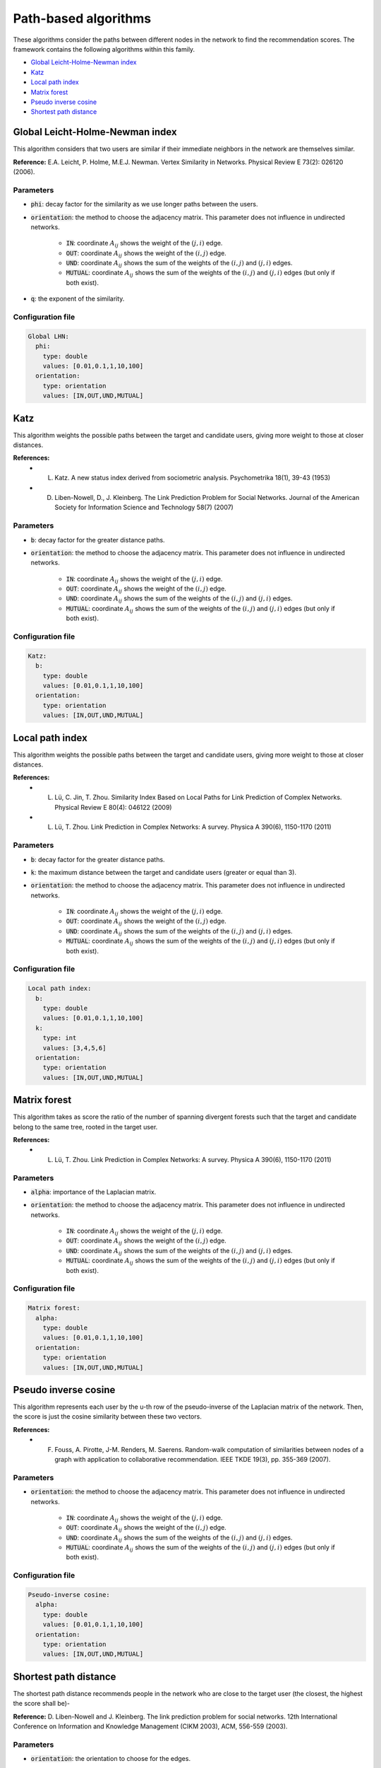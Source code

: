 Path-based algorithms
============================================
These algorithms consider the paths between different nodes in the network to find the recommendation scores. The framework contains the following algorithms within this family.

* `Global Leicht-Holme-Newman index`_
* `Katz`_
* `Local path index`_
* `Matrix forest`_
* `Pseudo inverse cosine`_
* `Shortest path distance`_

Global Leicht-Holme-Newman index
~~~~~~~~~~~~~~~~~~~~~~~~~~~~~~~~~~
This algorithm considers that two users are similar if their immediate neighbors in the network are themselves similar.

**Reference:** E.A. Leicht, P. Holme, M.E.J. Newman. Vertex Similarity in Networks. Physical Review E 73(2): 026120 (2006).

Parameters
^^^^^^^^^^
* :code:`phi`: decay factor for the similarity as we use longer paths between the users. 
* :code:`orientation`: the method to choose the adjacency matrix. This parameter does not influence in undirected networks.

    * :code:`IN`: coordinate :math:`A_{ij}` shows the weight of the :math:`(j,i)` edge.
    * :code:`OUT`: coordinate :math:`A_{ij}` shows the weight of the :math:`(i,j)` edge.
    * :code:`UND`: coordinate :math:`A_{ij}` shows the sum of the weights of the :math:`(i,j)` and :math:`(j,i)` edges.
    * :code:`MUTUAL`: coordinate :math:`A_{ij}` shows the sum of the weights of the :math:`(i,j)` and :math:`(j,i)` edges (but only if both exist).
* :code:`q`: the exponent of the similarity.

Configuration file
^^^^^^^^^^^^^^^^^^

.. code:: yaml

    Global LHN:
      phi:
        type: double
        values: [0.01,0.1,1,10,100]
      orientation:
        type: orientation
        values: [IN,OUT,UND,MUTUAL]

Katz
~~~~
This algorithm weights the possible paths between the target and candidate users, giving more weight to those at closer distances.

**References:** 
    * L. Katz. A new status index derived from sociometric analysis. Psychometrika 18(1), 39-43 (1953)
    * D. Liben-Nowell, D., J. Kleinberg. The Link Prediction Problem for Social Networks. Journal of the American Society for Information Science and Technology 58(7) (2007)

Parameters
^^^^^^^^^^
* :code:`b`: decay factor for the greater distance paths.
* :code:`orientation`: the method to choose the adjacency matrix. This parameter does not influence in undirected networks.

    * :code:`IN`: coordinate :math:`A_{ij}` shows the weight of the :math:`(j,i)` edge.
    * :code:`OUT`: coordinate :math:`A_{ij}` shows the weight of the :math:`(i,j)` edge.
    * :code:`UND`: coordinate :math:`A_{ij}` shows the sum of the weights of the :math:`(i,j)` and :math:`(j,i)` edges.
    * :code:`MUTUAL`: coordinate :math:`A_{ij}` shows the sum of the weights of the :math:`(i,j)` and :math:`(j,i)` edges (but only if both exist).

Configuration file
^^^^^^^^^^^^^^^^^^

.. code:: yaml

    Katz:
      b:
        type: double
        values: [0.01,0.1,1,10,100]
      orientation:
        type: orientation
        values: [IN,OUT,UND,MUTUAL]

Local path index
~~~~~~~~~~~~~~~~~~~~~~~~~~~~~~
This algorithm weights the possible paths between the target and candidate users, giving more weight to those at closer distances.

**References:** 
    * L. Lü, C. Jin, T. Zhou. Similarity Index Based on Local Paths for Link Prediction of Complex Networks. Physical Review E 80(4): 046122 (2009)
    * L. Lü, T. Zhou. Link Prediction in Complex Networks: A survey. Physica A 390(6), 1150-1170 (2011)

Parameters
^^^^^^^^^^
* :code:`b`: decay factor for the greater distance paths.
* :code:`k`: the maximum distance between the target and candidate users (greater or equal than 3).
* :code:`orientation`: the method to choose the adjacency matrix. This parameter does not influence in undirected networks.

    * :code:`IN`: coordinate :math:`A_{ij}` shows the weight of the :math:`(j,i)` edge.
    * :code:`OUT`: coordinate :math:`A_{ij}` shows the weight of the :math:`(i,j)` edge.
    * :code:`UND`: coordinate :math:`A_{ij}` shows the sum of the weights of the :math:`(i,j)` and :math:`(j,i)` edges.
    * :code:`MUTUAL`: coordinate :math:`A_{ij}` shows the sum of the weights of the :math:`(i,j)` and :math:`(j,i)` edges (but only if both exist).

Configuration file
^^^^^^^^^^^^^^^^^^

.. code:: yaml

    Local path index:
      b:
        type: double
        values: [0.01,0.1,1,10,100]
      k: 
        type: int
        values: [3,4,5,6]
      orientation:
        type: orientation
        values: [IN,OUT,UND,MUTUAL]

Matrix forest
~~~~~~~~~~~~~~~~~~~~~~~~~~~~~~
This algorithm takes as score the ratio of the number of spanning divergent forests such that the target and candidate belong to the same tree, rooted in the
target user.

**References:** 
    * L. Lü, T. Zhou. Link Prediction in Complex Networks: A survey. Physica A 390(6), 1150-1170 (2011)

Parameters
^^^^^^^^^^
* :code:`alpha`: importance of the Laplacian matrix.
* :code:`orientation`: the method to choose the adjacency matrix. This parameter does not influence in undirected networks.

    * :code:`IN`: coordinate :math:`A_{ij}` shows the weight of the :math:`(j,i)` edge.
    * :code:`OUT`: coordinate :math:`A_{ij}` shows the weight of the :math:`(i,j)` edge.
    * :code:`UND`: coordinate :math:`A_{ij}` shows the sum of the weights of the :math:`(i,j)` and :math:`(j,i)` edges.
    * :code:`MUTUAL`: coordinate :math:`A_{ij}` shows the sum of the weights of the :math:`(i,j)` and :math:`(j,i)` edges (but only if both exist).

Configuration file
^^^^^^^^^^^^^^^^^^

.. code:: yaml

    Matrix forest:
      alpha:
        type: double
        values: [0.01,0.1,1,10,100]
      orientation:
        type: orientation
        values: [IN,OUT,UND,MUTUAL]

Pseudo inverse cosine
~~~~~~~~~~~~~~~~~~~~~~~~~~~~~~
This algorithm represents each user by the u-th row of the pseudo-inverse of the Laplacian matrix of the network. Then, the score is just the cosine similarity between these two vectors.

**References:** 
    * F. Fouss, A. Pirotte, J-M. Renders, M. Saerens. Random-walk computation of similarities between nodes of a graph with application to collaborative recommendation. IEEE TKDE 19(3), pp. 355-369 (2007).


Parameters
^^^^^^^^^^
* :code:`orientation`: the method to choose the adjacency matrix. This parameter does not influence in undirected networks.

    * :code:`IN`: coordinate :math:`A_{ij}` shows the weight of the :math:`(j,i)` edge.
    * :code:`OUT`: coordinate :math:`A_{ij}` shows the weight of the :math:`(i,j)` edge.
    * :code:`UND`: coordinate :math:`A_{ij}` shows the sum of the weights of the :math:`(i,j)` and :math:`(j,i)` edges.
    * :code:`MUTUAL`: coordinate :math:`A_{ij}` shows the sum of the weights of the :math:`(i,j)` and :math:`(j,i)` edges (but only if both exist).

Configuration file
^^^^^^^^^^^^^^^^^^

.. code:: yaml

    Pseudo-inverse cosine:
      alpha:
        type: double
        values: [0.01,0.1,1,10,100]
      orientation:
        type: orientation
        values: [IN,OUT,UND,MUTUAL]


Shortest path distance
~~~~~~~~~~~~~~~~~~~~~~~~~~~~
The shortest path distance recommends people in the network who are close to the target user (the closest, the highest the score shall be)-

**Reference:** D. Liben-Nowell and J. Kleinberg.  The link prediction problem for social networks. 12th International Conference on Information and Knowledge Management (CIKM  2003), ACM, 556-559 (2003).

Parameters
^^^^^^^^^^
* :code:`orientation`: the orientation to choose for the edges.

    * :code:`IN`: it considers the distance between the candidate user and the target user.
    * :code:`OUT`: it considers the distance between the target and the candidate user.
    * :code:`UND`: it considers the distance between the target and candidate users if the network was undirected.
    * :code:`MUTUAL`: in this case, we consider just the most natural distance (the :code:`OUT` case).

Configuration file
^^^^^^^^^^^^^^^^^^

.. code:: yaml

  Distance:
    orientation:
      type: orientation
      values: [IN,OUT,UND]

